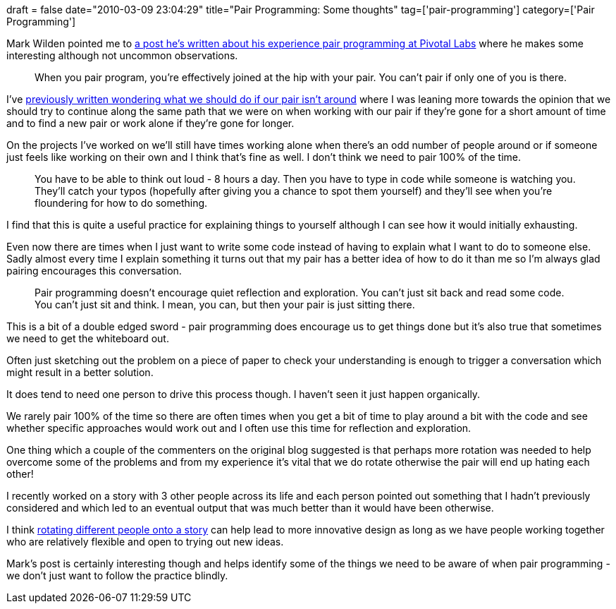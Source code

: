 +++
draft = false
date="2010-03-09 23:04:29"
title="Pair Programming: Some thoughts"
tag=['pair-programming']
category=['Pair Programming']
+++

Mark Wilden pointed me to http://mwilden.blogspot.com/2009/11/why-i-dont-like-pair-programming-and.html[a post he's written about his experience pair programming at Pivotal Labs] where he makes some interesting although not uncommon observations.

____
When you pair program, you're effectively joined at the hip with your pair. You can't pair if only one of you is there.
____

I've http://www.markhneedham.com/blog/2009/05/03/pair-programming-when-your-pair-steps-away/[previously written wondering what we should do if our pair isn't around] where I was leaning more towards the opinion that we should try to continue along the same path that we were on when working with our pair if they're gone for a short amount of time and to find a new pair or work alone if they're gone for longer.

On the projects I've worked on we'll still have times working alone when there's an odd number of people around or if someone just feels like working on their own and I think that's fine as well. I don't think we need to pair 100% of the time.

____
You have to be able to think out loud - 8 hours a day. Then you have to type in code while someone is watching you. They'll catch your typos (hopefully after giving you a chance to spot them yourself) and they'll see when you're floundering for how to do something.
____

I find that this is quite a useful practice for explaining things to yourself although I can see how it would initially exhausting.

Even now there are times when I just want to write some code instead of having to explain what I want to do to someone else. Sadly almost every time I explain something it turns out that my pair has a better idea of how to do it than me so I'm always glad pairing encourages this conversation.

____
Pair programming doesn't encourage quiet reflection and exploration. You can't just sit back and read some code. You can't just sit and think. I mean, you can, but then your pair is just sitting there.
____

This is a bit of a double edged sword - pair programming does encourage us to get things done but it's also true that sometimes we need to get the whiteboard out.

Often just sketching out the problem on a piece of paper to check your understanding is enough to trigger a conversation which might result in a better solution.

It does tend to need one person to drive this process though. I haven't seen it just happen organically.

We rarely pair 100% of the time so there are often times when you get a bit of time to play around a bit with the code and see whether specific approaches would work out and I often use this time for reflection and exploration.

One thing which a couple of the commenters on the original blog suggested is that perhaps more rotation was needed to help overcome some of the problems and from my experience it's vital that we do rotate otherwise the pair will end up hating each other!

I recently worked on a story with 3 other people across its life and each person pointed out something that I hadn't previously considered and which led to an eventual output that was much better than it would have been otherwise.

I think http://www.markhneedham.com/blog/2008/11/04/pair-programming-benefits-of-the-pair-switch-mid-story/[rotating different people onto a story] can help lead to more innovative design as long as we have people working together who are relatively flexible and open to trying out new ideas.

Mark's post is certainly interesting though and helps identify some of the things we need to be aware of when pair programming - we don't just want to follow the practice blindly.
